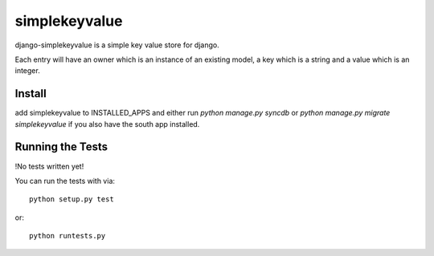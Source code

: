simplekeyvalue
========================

django-simplekeyvalue is a simple key value store for django.

Each entry will have an owner which is an instance of an existing model, a key which is a string and a value which is an integer.

Install
------------------------------------
add simplekeyvalue to INSTALLED_APPS and either run `python manage.py syncdb` or `python manage.py migrate simplekeyvalue` if you also have the south app installed.

Running the Tests
------------------------------------

!No tests written yet!

You can run the tests with via::

    python setup.py test

or::

    python runtests.py
